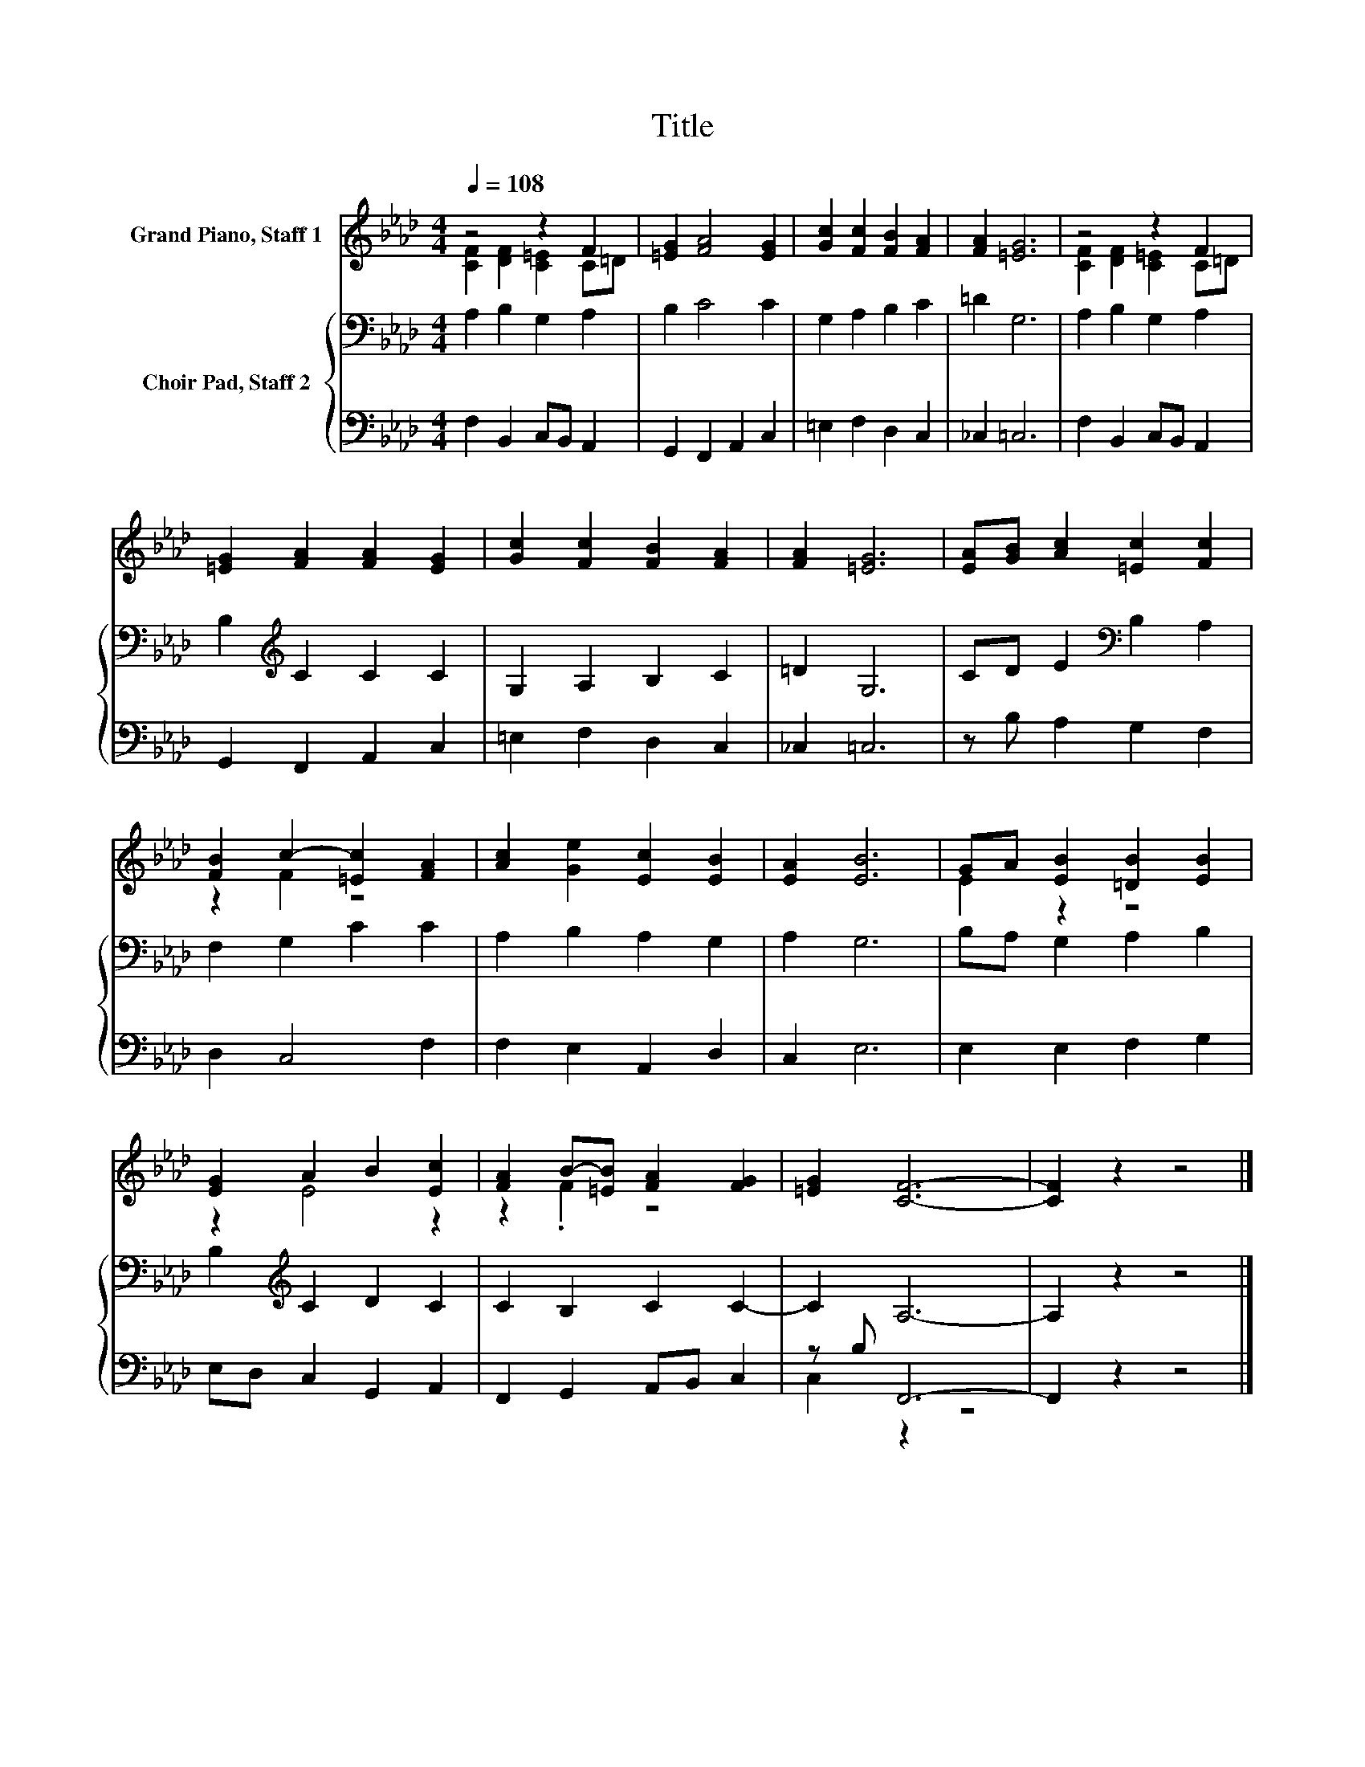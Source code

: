 X:1
T:Title
%%score ( 1 2 ) { 3 | ( 4 5 ) }
L:1/8
Q:1/4=108
M:4/4
K:Ab
V:1 treble nm="Grand Piano, Staff 1"
V:2 treble 
V:3 bass nm="Choir Pad, Staff 2"
V:4 bass 
V:5 bass 
V:1
 z4 z2 F2 | [=EG]2 [FA]4 [EG]2 | [Gc]2 [Fc]2 [FB]2 [FA]2 | [FA]2 [=EG]6 | z4 z2 F2 | %5
 [=EG]2 [FA]2 [FA]2 [EG]2 | [Gc]2 [Fc]2 [FB]2 [FA]2 | [FA]2 [=EG]6 | [EA][GB] [Ac]2 [=Ec]2 [Fc]2 | %9
 [FB]2 c2- [=Ec]2 [FA]2 | [Ac]2 [Ge]2 [Ec]2 [EB]2 | [EA]2 [EB]6 | GA [EB]2 [=DB]2 [EB]2 | %13
 [EG]2 A2 B2 [Ec]2 | [FA]2 B-[=EB] [FA]2 [FG]2 | [=EG]2 [CF]6- | [CF]2 z2 z4 |] %17
V:2
 [CF]2 [DF]2 [C=E]2 C=D | x8 | x8 | x8 | [CF]2 [DF]2 [C=E]2 C=D | x8 | x8 | x8 | x8 | z2 F2 z4 | %10
 x8 | x8 | E2 z2 z4 | z2 E4 z2 | z2 .F2 z4 | x8 | x8 |] %17
V:3
 A,2 B,2 G,2 A,2 | B,2 C4 C2 | G,2 A,2 B,2 C2 | =D2 G,6 | A,2 B,2 G,2 A,2 | %5
 B,2[K:treble] C2 C2 C2 | G,2 A,2 B,2 C2 | =D2 G,6 | CD E2[K:bass] B,2 A,2 | F,2 G,2 C2 C2 | %10
 A,2 B,2 A,2 G,2 | A,2 G,6 | B,A, G,2 A,2 B,2 | B,2[K:treble] C2 D2 C2 | C2 B,2 C2 C2- | C2 A,6- | %16
 A,2 z2 z4 |] %17
V:4
 F,2 B,,2 C,B,, A,,2 | G,,2 F,,2 A,,2 C,2 | =E,2 F,2 D,2 C,2 | _C,2 =C,6 | F,2 B,,2 C,B,, A,,2 | %5
 G,,2 F,,2 A,,2 C,2 | =E,2 F,2 D,2 C,2 | _C,2 =C,6 | z B, A,2 G,2 F,2 | D,2 C,4 F,2 | %10
 F,2 E,2 A,,2 D,2 | C,2 E,6 | E,2 E,2 F,2 G,2 | E,D, C,2 G,,2 A,,2 | F,,2 G,,2 A,,B,, C,2 | %15
 z B, F,,6- | F,,2 z2 z4 |] %17
V:5
 x8 | x8 | x8 | x8 | x8 | x8 | x8 | x8 | x8 | x8 | x8 | x8 | x8 | x8 | x8 | C,2 z2 z4 | x8 |] %17

